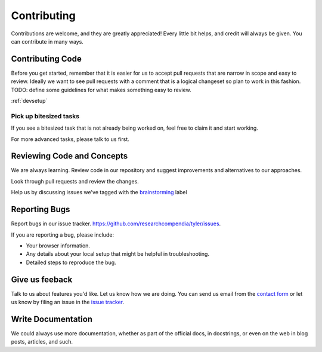 ============
Contributing
============

Contributions are welcome, and they are greatly appreciated! Every
little bit helps, and credit will always be given. You can contribute in many ways.

Contributing Code
-----------------

Before you get started, remember that it is easier for us to accept pull
requests that are narrow in scope and easy to review. Ideally we want to see
pull requests with a comment that is a logical changeset so plan to work in
this fashion. TODO: define some guidelines for what makes something easy to review.

:ref:`devsetup`

Pick up bitesized tasks
```````````````````````

If you see a bitesized task that is not already being worked on, feel free to claim it and
start working.

For more advanced tasks, please talk to us first.


Reviewing Code and Concepts
---------------------------

We are always learning. Review code in our repository and suggest improvements
and alternatives to our approaches.

Look through pull requests and review the changes. 

Help us by discussing issues we've tagged with the `brainstorming
<https://github.com/researchcompendia/tyler/issues?labels=brainstorming&page=1&state=open>`_
label


Reporting Bugs
--------------

Report bugs in our issue tracker. https://github.com/researchcompendia/tyler/issues.

If you are reporting a bug, please include:

* Your browser information.
* Any details about your local setup that might be helpful in troubleshooting.
* Detailed steps to reproduce the bug.

Give us feeback
---------------

Talk to us about features you'd like. Let us know how we are doing. You can send
us email from the `contact form <http://researchcompendia.org/contact/>`_ or
let us know by filing an issue in the `issue tracker <https://github.com/researchcompendia/tyler/issues>`_.


Write Documentation
-------------------

We could always use more documentation, whether as part of the official docs,
in docstrings, or even on the web in blog posts, articles, and such.


